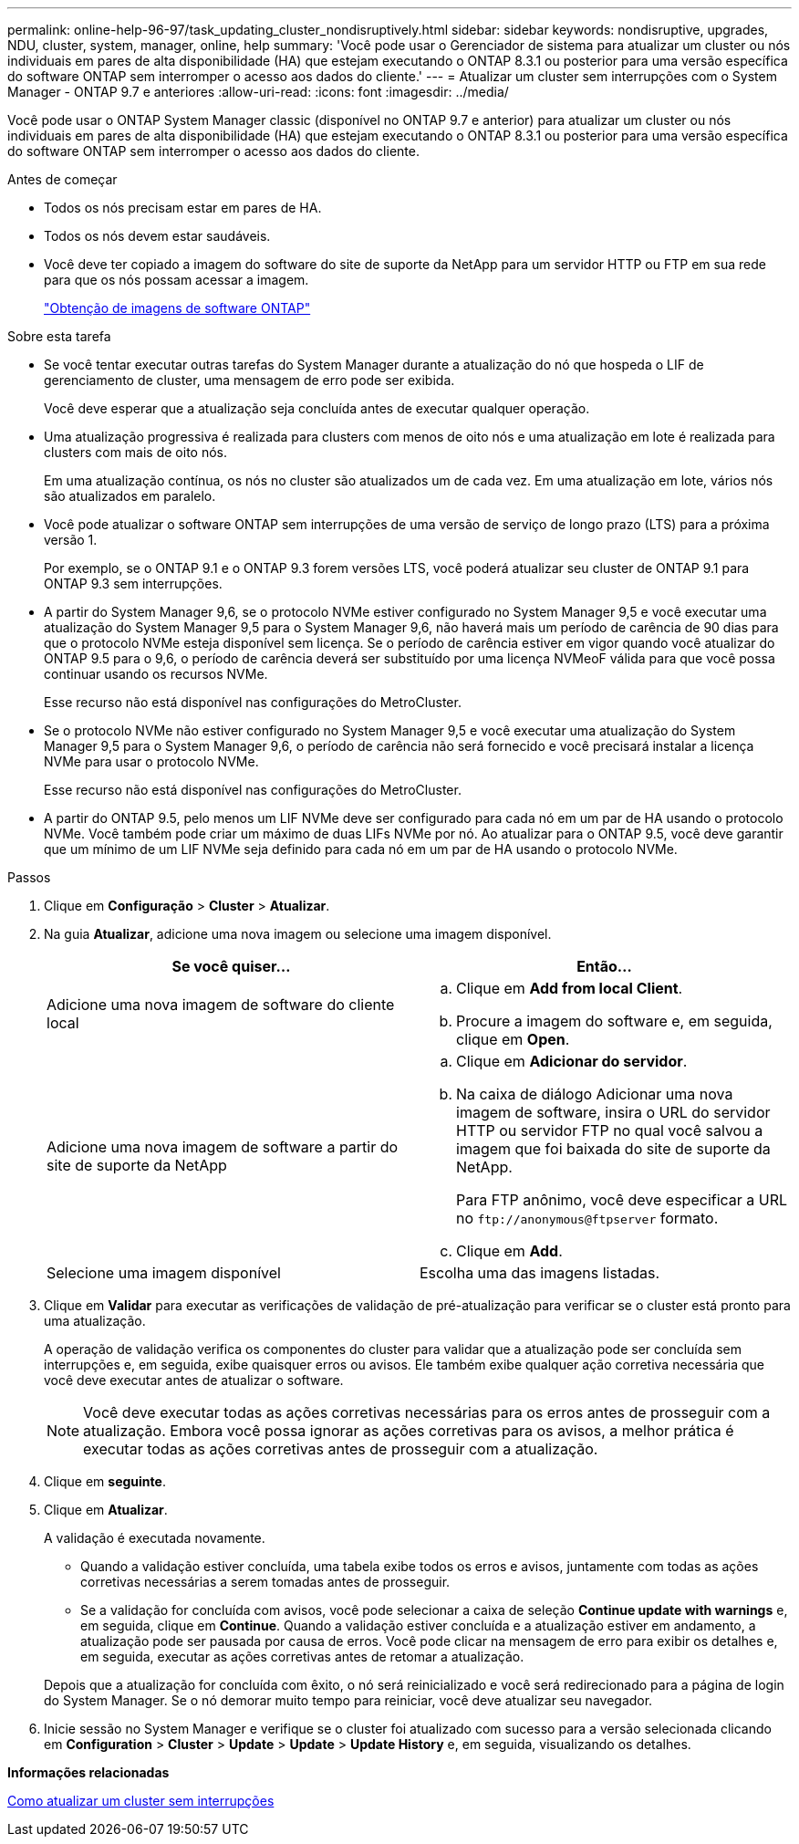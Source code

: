 ---
permalink: online-help-96-97/task_updating_cluster_nondisruptively.html 
sidebar: sidebar 
keywords: nondisruptive, upgrades, NDU, cluster, system, manager, online, help 
summary: 'Você pode usar o Gerenciador de sistema para atualizar um cluster ou nós individuais em pares de alta disponibilidade (HA) que estejam executando o ONTAP 8.3.1 ou posterior para uma versão específica do software ONTAP sem interromper o acesso aos dados do cliente.' 
---
= Atualizar um cluster sem interrupções com o System Manager - ONTAP 9.7 e anteriores
:allow-uri-read: 
:icons: font
:imagesdir: ../media/


[role="lead"]
Você pode usar o ONTAP System Manager classic (disponível no ONTAP 9.7 e anterior) para atualizar um cluster ou nós individuais em pares de alta disponibilidade (HA) que estejam executando o ONTAP 8.3.1 ou posterior para uma versão específica do software ONTAP sem interromper o acesso aos dados do cliente.

.Antes de começar
* Todos os nós precisam estar em pares de HA.
* Todos os nós devem estar saudáveis.
* Você deve ter copiado a imagem do software do site de suporte da NetApp para um servidor HTTP ou FTP em sua rede para que os nós possam acessar a imagem.
+
link:task_obtaining_ontap_software_images.html["Obtenção de imagens de software ONTAP"]



.Sobre esta tarefa
* Se você tentar executar outras tarefas do System Manager durante a atualização do nó que hospeda o LIF de gerenciamento de cluster, uma mensagem de erro pode ser exibida.
+
Você deve esperar que a atualização seja concluída antes de executar qualquer operação.

* Uma atualização progressiva é realizada para clusters com menos de oito nós e uma atualização em lote é realizada para clusters com mais de oito nós.
+
Em uma atualização contínua, os nós no cluster são atualizados um de cada vez. Em uma atualização em lote, vários nós são atualizados em paralelo.

* Você pode atualizar o software ONTAP sem interrupções de uma versão de serviço de longo prazo (LTS) para a próxima versão 1.
+
Por exemplo, se o ONTAP 9.1 e o ONTAP 9.3 forem versões LTS, você poderá atualizar seu cluster de ONTAP 9.1 para ONTAP 9.3 sem interrupções.

* A partir do System Manager 9,6, se o protocolo NVMe estiver configurado no System Manager 9,5 e você executar uma atualização do System Manager 9,5 para o System Manager 9,6, não haverá mais um período de carência de 90 dias para que o protocolo NVMe esteja disponível sem licença. Se o período de carência estiver em vigor quando você atualizar do ONTAP 9.5 para o 9,6, o período de carência deverá ser substituído por uma licença NVMeoF válida para que você possa continuar usando os recursos NVMe.
+
Esse recurso não está disponível nas configurações do MetroCluster.

* Se o protocolo NVMe não estiver configurado no System Manager 9,5 e você executar uma atualização do System Manager 9,5 para o System Manager 9,6, o período de carência não será fornecido e você precisará instalar a licença NVMe para usar o protocolo NVMe.
+
Esse recurso não está disponível nas configurações do MetroCluster.

* A partir do ONTAP 9.5, pelo menos um LIF NVMe deve ser configurado para cada nó em um par de HA usando o protocolo NVMe. Você também pode criar um máximo de duas LIFs NVMe por nó. Ao atualizar para o ONTAP 9.5, você deve garantir que um mínimo de um LIF NVMe seja definido para cada nó em um par de HA usando o protocolo NVMe.


.Passos
. Clique em *Configuração* > *Cluster* > *Atualizar*.
. Na guia *Atualizar*, adicione uma nova imagem ou selecione uma imagem disponível.
+
|===
| Se você quiser... | Então... 


 a| 
Adicione uma nova imagem de software do cliente local
 a| 
.. Clique em *Add from local Client*.
.. Procure a imagem do software e, em seguida, clique em *Open*.




 a| 
Adicione uma nova imagem de software a partir do site de suporte da NetApp
 a| 
.. Clique em *Adicionar do servidor*.
.. Na caixa de diálogo Adicionar uma nova imagem de software, insira o URL do servidor HTTP ou servidor FTP no qual você salvou a imagem que foi baixada do site de suporte da NetApp.
+
Para FTP anônimo, você deve especificar a URL no `+ftp://anonymous@ftpserver+` formato.

.. Clique em *Add*.




 a| 
Selecione uma imagem disponível
 a| 
Escolha uma das imagens listadas.

|===
. Clique em *Validar* para executar as verificações de validação de pré-atualização para verificar se o cluster está pronto para uma atualização.
+
A operação de validação verifica os componentes do cluster para validar que a atualização pode ser concluída sem interrupções e, em seguida, exibe quaisquer erros ou avisos. Ele também exibe qualquer ação corretiva necessária que você deve executar antes de atualizar o software.

+
[NOTE]
====
Você deve executar todas as ações corretivas necessárias para os erros antes de prosseguir com a atualização. Embora você possa ignorar as ações corretivas para os avisos, a melhor prática é executar todas as ações corretivas antes de prosseguir com a atualização.

====
. Clique em *seguinte*.
. Clique em *Atualizar*.
+
A validação é executada novamente.

+
** Quando a validação estiver concluída, uma tabela exibe todos os erros e avisos, juntamente com todas as ações corretivas necessárias a serem tomadas antes de prosseguir.
** Se a validação for concluída com avisos, você pode selecionar a caixa de seleção *Continue update with warnings* e, em seguida, clique em *Continue*. Quando a validação estiver concluída e a atualização estiver em andamento, a atualização pode ser pausada por causa de erros. Você pode clicar na mensagem de erro para exibir os detalhes e, em seguida, executar as ações corretivas antes de retomar a atualização.


+
Depois que a atualização for concluída com êxito, o nó será reinicializado e você será redirecionado para a página de login do System Manager. Se o nó demorar muito tempo para reiniciar, você deve atualizar seu navegador.

. Inicie sessão no System Manager e verifique se o cluster foi atualizado com sucesso para a versão selecionada clicando em *Configuration* > *Cluster* > *Update* > *Update* > *Update History* e, em seguida, visualizando os detalhes.


*Informações relacionadas*

xref:concept_how_you_update_cluster_nondisruptively.adoc[Como atualizar um cluster sem interrupções]
